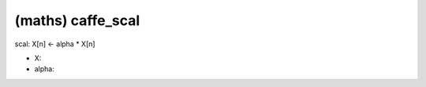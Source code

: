 ##############################################################################
(maths) caffe_scal
##############################################################################

scal: X[n] <- alpha * X[n]

- X:
- alpha:
